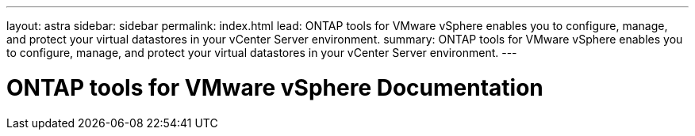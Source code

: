 ---
layout: astra
sidebar: sidebar
permalink: index.html
lead: ONTAP tools for VMware vSphere enables you to configure, manage, and protect your virtual datastores in your vCenter Server environment.
summary: ONTAP tools for VMware vSphere enables you to configure, manage, and protect your virtual datastores in your vCenter Server environment.
---

= ONTAP tools for VMware vSphere Documentation
:hardbreaks:
:nofooter:
:icons: font
:linkattrs:
:imagesdir: ./media/
